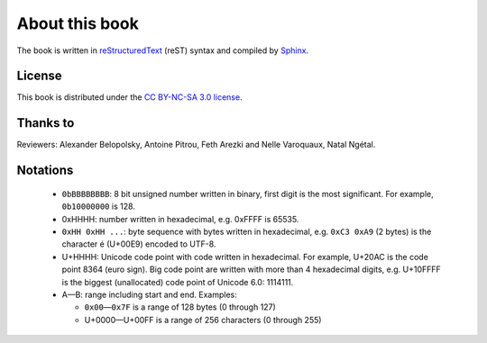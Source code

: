About this book
===============

.. todolist::

.. todo:: Render text, fonts, RTL, LTR
.. todo:: LaTeX doesn't support �: \replacecharacter{} ???
.. todo:: LaTeX issue with table cell spans
.. todo:: LaTeX issue with table: \\begin{DUlineblock}{0em}
.. \begin{DUlineblock}{0em}
.. \item[]
..  \end{DUlineblock}

The book is written in `reStructuredText <http://sphinx.pocoo.org/rest.html>`_
(reST) syntax and compiled by `Sphinx <http://sphinx.pocoo.org/>`_.

License
-------

This book is distributed under the `CC BY-NC-SA 3.0 license <http://creativecommons.org/licenses/by-nc-sa/3.0/>`_.

Thanks to
---------

Reviewers: Alexander Belopolsky, Antoine Pitrou, Feth Arezki and Nelle
Varoquaux, Natal Ngétal.


Notations
---------

 * ``0bBBBBBBBB``: 8 bit unsigned number written in binary, first digit is the most
   significant. For example, ``0b10000000`` is 128.
 * 0xHHHH: number written in hexadecimal, e.g. 0xFFFF is 65535.
 * ``0xHH 0xHH ...``: byte sequence with bytes written in hexadecimal, e.g.
   ``0xC3 0xA9`` (2 bytes) is the character é (U+00E9) encoded to UTF-8.
 * U+HHHH: Unicode code point with code written in hexadecimal. For example, U+20AC is
   the code point 8364 (euro sign). Big code point are written with more than 4
   hexadecimal digits, e.g. U+10FFFF is the biggest (unallocated) code point of
   Unicode 6.0: 1114111.
 * A—B: range including start and end. Examples:

   * ``0x00``\ —\ ``0x7F`` is a range of 128 bytes (0 through 127)
   * U+0000—U+00FF is a range of 256 characters (0 through 255)

.. todo:: document {U+HHHH, U+HHHH} syntax and check for its usage
.. todo:: document �?

